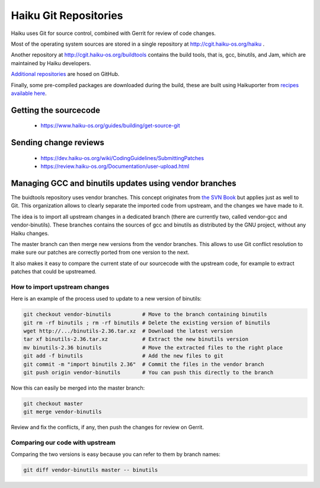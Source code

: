 Haiku Git Repositories
======================

Haiku uses Git for source control, combined with Gerrit for review of code changes.

Most of the operating system sources are stored in a single repository at http://cgit.haiku-os.org/haiku .

Another repository at http://cgit.haiku-os.org/buildtools contains the build tools, that is, gcc,
binutils, and Jam, which are maintained by Haiku developers.

`Additional repositories <https://github.com/orgs/haiku/repositories>`_ are hosed on GitHub.

Finally, some pre-compiled packages are downloaded during the build, these are built using
Haikuporter from `recipes available here <https://github.com/orgs/haikuports/repositories>`_.

Getting the sourcecode
----------------------

 * https://www.haiku-os.org/guides/building/get-source-git

Sending change reviews
----------------------

 * https://dev.haiku-os.org/wiki/CodingGuidelines/SubmittingPatches
 * https://review.haiku-os.org/Documentation/user-upload.html

Managing GCC and binutils updates using vendor branches
-------------------------------------------------------

The buidtools repository uses vendor branches. This concept originates from `the SVN Book <https://svnbook.red-bean.com/en/1.8/svn.advanced.vendorbr.html>`_
but applies just as well to Git. This organization allows to clearly separate the imported code
from upstream, and the changes we have made to it.

The idea is to import all upstream changes in a dedicated branch (there are currently two, called
vendor-gcc and vendor-binutils). These branches contains the sources of gcc and binutils as
distributed by the GNU project, without any Haiku changes.

The master branch can then merge new versions from the vendor branches. This allows to use Git
conflict resolution to make sure our patches are correctly ported from one version to the next.

It also makes it easy to compare the current state of our sourcecode with the upstream code, for
example to extract patches that could be upstreamed.

How to import upstream changes
..............................

Here is an example of the process used to update to a new version of binutils:

.. code-block:: bash

    git checkout vendor-binutils          # Move to the branch containing binutils
    git rm -rf binutils ; rm -rf binutils # Delete the existing version of binutils
    wget http://.../binutils-2.36.tar.xz  # Download the latest version
    tar xf binutils-2.36.tar.xz           # Extract the new binutils version
    mv binutils-2.36 binutils             # Move the extracted files to the right place
    git add -f binutils                   # Add the new files to git
    git commit -m "import binutils 2.36"  # Commit the files in the vendor branch
    git push origin vendor-binutils       # You can push this directly to the branch

Now this can easily be merged into the master branch:

.. code-block:: bash

    git checkout master
    git merge vendor-binutils

Review and fix the conflicts, if any, then push the changes for review on Gerrit.

Comparing our code with upstream
................................

Comparing the two versions is easy because you can refer to them by branch names:

.. code-block:: bash

    git diff vendor-binutils master -- binutils
